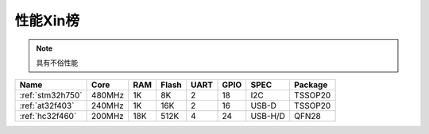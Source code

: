 
.. _top:

性能Xin榜
======================

.. note::
    具有不俗性能

.. list-table::
    :header-rows:  1

    * - Name
      - Core
      - RAM
      - Flash
      - UART
      - GPIO
      - SPEC
      - Package
    * - :ref:`stm32h750`
      - 480MHz
      - 1K
      - 8K
      - 2
      - 18
      - I2C
      - TSSOP20
    * - :ref:`at32f403`
      - 240MHz
      - 1K
      - 16K
      - 2
      - 16
      - USB-D
      - TSSOP20
    * - :ref:`hc32f460`
      - 200MHz
      - 18K
      - 512K
      - 4
      - 24
      - USB-H/D
      - QFN28
